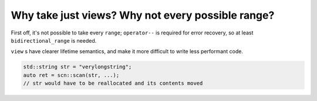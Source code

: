 ==================================================
Why take just views? Why not every possible range?
==================================================

First off, it's not possible to take every ``range``; ``operator--`` is
required for error recovery, so at least ``bidirectional_range`` is needed.

``view`` s have clearer lifetime semantics, and make it more difficult to write
less performant code.

.. code-block:: cpp

    std::string str = "verylongstring";
    auto ret = scn::scan(str, ...);
    // str would have to be reallocated and its contents moved

